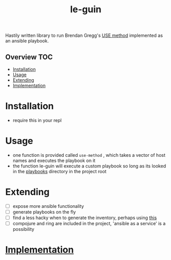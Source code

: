 # -*- mode:org -*-
#+TITLE: le-guin
#+STARTUP: indent
#+OPTIONS: toc:nil
Hastily written library to run Brendan Gregg's [[http://www.brendangregg.com/usemethod.html][USE method]] implemented as an ansible playbook.  
** Overview :TOC:
- [[#installation][Installation]]
- [[#usage][Usage]]
- [[#extending][Extending]]
- [[#implementation][Implementation]]

* Installation
  - require this in your repl
* Usage
  - one function is provided called ~use-method~ , which takes a vector of host names and executes the playbook on it
  - the function le-guin will execute a custom playbook so long as its looked in the [[file:playbooks/][playbooks]] directory in the project root
* Extending
  - [ ] expose more ansible functionality
  - [ ] generate playbooks on the fly
  - [ ] find a less hacky when to generate the inventory, perhaps using [[https://github.com/pieterbreed/ansible-inventory-clj][this]]
  - [ ] compojure and ring are included in the project, 'ansible as a service' is a possibility
* [[file:src/le_guin/core.org][Implementation]]
